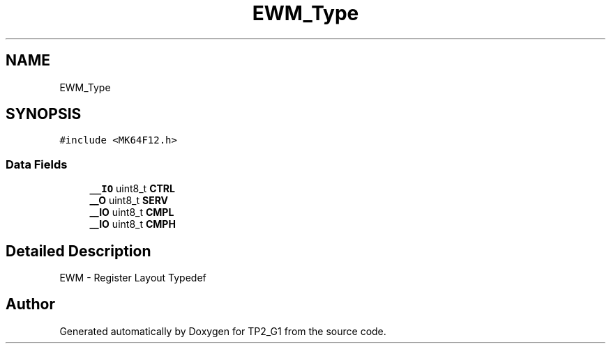 .TH "EWM_Type" 3 "Mon Sep 13 2021" "TP2_G1" \" -*- nroff -*-
.ad l
.nh
.SH NAME
EWM_Type
.SH SYNOPSIS
.br
.PP
.PP
\fC#include <MK64F12\&.h>\fP
.SS "Data Fields"

.in +1c
.ti -1c
.RI "\fB__IO\fP uint8_t \fBCTRL\fP"
.br
.ti -1c
.RI "\fB__O\fP uint8_t \fBSERV\fP"
.br
.ti -1c
.RI "\fB__IO\fP uint8_t \fBCMPL\fP"
.br
.ti -1c
.RI "\fB__IO\fP uint8_t \fBCMPH\fP"
.br
.in -1c
.SH "Detailed Description"
.PP 
EWM - Register Layout Typedef 

.SH "Author"
.PP 
Generated automatically by Doxygen for TP2_G1 from the source code\&.
